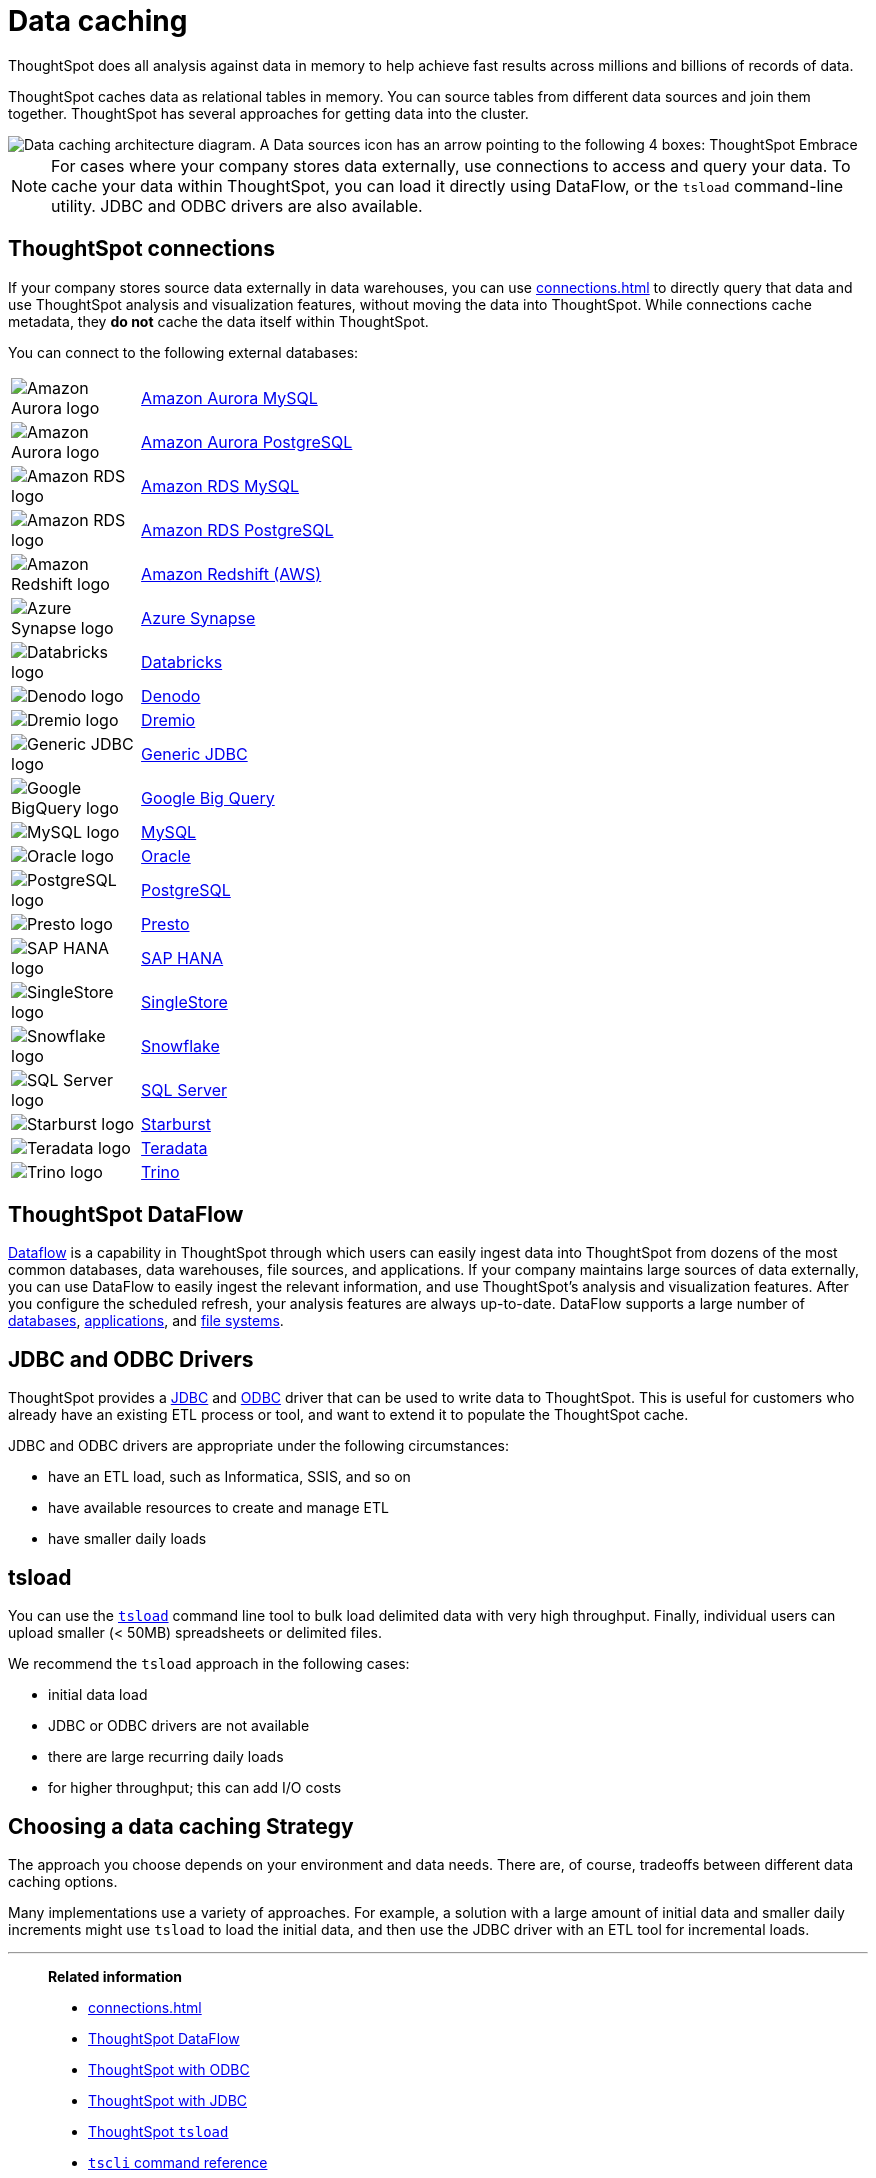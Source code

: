 = Data caching
:last_updated: 06/29/2021
:experimental:
:linkattrs:
:description: ThoughtSpot caches data as relational tables in memory.

ThoughtSpot does all analysis against data in memory to help achieve fast results across millions and billions of records of data.

ThoughtSpot caches data as relational tables in memory.
You can source tables from different data sources and join them together.
ThoughtSpot has several approaches for getting data into the cluster.

image::data-caching-architecture.png[Data caching architecture diagram. A Data sources icon has an arrow pointing to the following 4 boxes: ThoughtSpot Embrace, ThoughtSpot DataFlow, JDBC/ODBC, and tsload command line utility. There is a Data engineers icon under the 4 boxes, with an arrow pointing up to the 4 boxes. The 4 boxes have 1 arrow pointing to the ThoughtSpot interface icon. There is an End users icon under the ThoughtSpot interface icon, with an arrow pointing up to the ThoughtSpot interface icon.]

NOTE: For cases where your company stores data externally, use connections to access and query your data. To cache your data within ThoughtSpot, you can load it directly using DataFlow, or the `tsload` command-line utility. JDBC and ODBC drivers are also available.

== ThoughtSpot connections

If your company stores source data externally in data warehouses, you can use xref:connections.adoc[] to directly query that data and use ThoughtSpot analysis and visualization features, without moving the data into ThoughtSpot. While connections cache metadata, they *do not* cache the data itself within ThoughtSpot.

You can connect to the following external databases:

[cols="15,~",frame=none,grid=none]
|===
a| image::amazon-aurora-icon.png[Amazon Aurora logo] .^a|xref:connections-amazon-aurora-mysql.adoc[Amazon Aurora MySQL]
a| image::amazon-aurora-icon.png[Amazon Aurora logo] .^a|xref:connections-amazon-aurora-postgresql.adoc[Amazon Aurora PostgreSQL]
a| image::amazon-rds-icon.png[Amazon RDS logo] .^a|xref:connections-amazon-rds-mysql.adoc[Amazon RDS MySQL]
a| image::amazon-rds-icon.png[Amazon RDS logo] .^a|xref:connections-amazon-rds-postgresql.adoc[Amazon RDS PostgreSQL]
a| image::logo-redshift.png[Amazon Redshift logo] .^a|xref:connections-redshift.adoc[Amazon Redshift (AWS)]
a| image::logo-synapse.png[Azure Synapse logo]  .^a|xref:connections-synapse.adoc[Azure Synapse]
a|  image::logo-databricks.png[Databricks logo] .^a|xref:connections-databricks.adoc[Databricks]
a|  image::logo-denodo.png[Denodo logo] .^a|xref:connections-denodo.adoc[Denodo]
a|  image::logo-dremio.png[Dremio logo] .^a|xref:connections-dremio.adoc[Dremio]
a| image::java-jdbc-icon.png[Generic JDBC logo] .^a|xref:connections-genericjdbc.adoc[Generic JDBC]
a| image::logo-gcp.png[Google BigQuery logo] .^a|xref:connections-gbq.adoc[Google Big Query]
a| image::mysql-icon.png[MySQL logo] .^a|xref:connections-mysql.adoc[MySQL]
a| image::logo-oracle.png[Oracle logo] .^a|xref:connections-adw.adoc[Oracle]
a| image::logo-postgresql.png[PostgreSQL logo] .^a|xref:connections-postgresql.adoc[PostgreSQL]
a| image::logo-presto.png[Presto logo] .^a|xref:connections-presto.adoc[Presto]
a| image::logo-sap.png[SAP HANA logo] .^a|xref:connections-hana.adoc[SAP HANA]
a| image::singlestore-icon.png[SingleStore logo] .^a|xref:connections-singlestore.adoc[SingleStore]
a| image::logo-snowflake.png[Snowflake logo] .^a|xref:connections-snowflake.adoc[Snowflake]
a| image::sql-server-icon.png[SQL Server logo] .^a|xref:connections-sql-server.adoc[SQL Server]
a|  image::logo-starburst.png[Starburst logo] .^a|xref:connections-starburst.adoc[Starburst]
a| image::logo-teradata.png[Teradata logo] .^a|xref:connections-teradata.adoc[Teradata]
a| image::logo-trino.png[Trino logo] .^a|xref:connections-trino.adoc[Trino]

|===

== ThoughtSpot DataFlow

xref:dataflow.adoc[Dataflow] is a capability in ThoughtSpot through which users can easily ingest data into ThoughtSpot from dozens of the most common databases, data warehouses, file sources, and applications. If your company maintains large sources of data externally, you can use DataFlow to easily ingest the relevant information, and use ThoughtSpot's analysis and visualization features. After you configure the scheduled refresh, your analysis features are always up-to-date. DataFlow supports a large number of xref:dataflow-databases.adoc[databases], xref:dataflow-applications.adoc[applications], and xref:dataflow-filesystems.adoc[file systems].

== JDBC and ODBC Drivers

ThoughtSpot provides a xref:jdbc-driver.adoc[JDBC] and xref:odbc.adoc[ODBC] driver that can be used to write data to ThoughtSpot.
This is useful for customers who already have an existing ETL process or tool, and want to extend it to populate the ThoughtSpot cache.

JDBC and ODBC drivers are appropriate under the following circumstances:

* have an ETL load, such as Informatica, SSIS, and so on
* have available resources to create and manage ETL
* have smaller daily loads

== tsload

You can use the xref:tsload-import-csv.adoc[`tsload`] command line tool to bulk load delimited data with very high throughput.
Finally, individual users can upload smaller (< 50MB) spreadsheets or delimited files.

We recommend the `tsload` approach in the following cases:

* initial data load
* JDBC or ODBC drivers are not available
* there are large recurring daily loads
* for higher throughput;
this can add I/O costs

== Choosing a data caching Strategy

The approach you choose depends on your environment and data needs.
There are, of course, tradeoffs between different data caching options.

Many implementations use a variety of approaches.
For example, a solution with a large amount of initial data and smaller daily increments might use `tsload` to load the initial data, and then use the JDBC driver with an ETL tool for incremental loads.

'''
> **Related information**
>
> * xref:connections.adoc[]
> * xref:dataflow.adoc[ThoughtSpot DataFlow]
> * xref:odbc.adoc[ThoughtSpot with ODBC]
> * xref:jdbc-driver.adoc[ThoughtSpot with JDBC]
> * xref:tsload-import-csv.adoc[ThoughtSpot `tsload`]
> * xref:tscli-command-ref.adoc[`tscli` command reference]
> * xref:tsload-api-flags.adoc[`tsload` flag reference]
